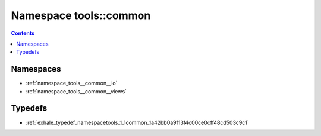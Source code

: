 
.. _namespace_tools__common:

Namespace tools::common
=======================


.. contents:: Contents
   :local:
   :backlinks: none





Namespaces
----------


- :ref:`namespace_tools__common__io`

- :ref:`namespace_tools__common__views`


Typedefs
--------


- :ref:`exhale_typedef_namespacetools_1_1common_1a42bb0a9f13f4c00ce0cff48cd503c9c1`

